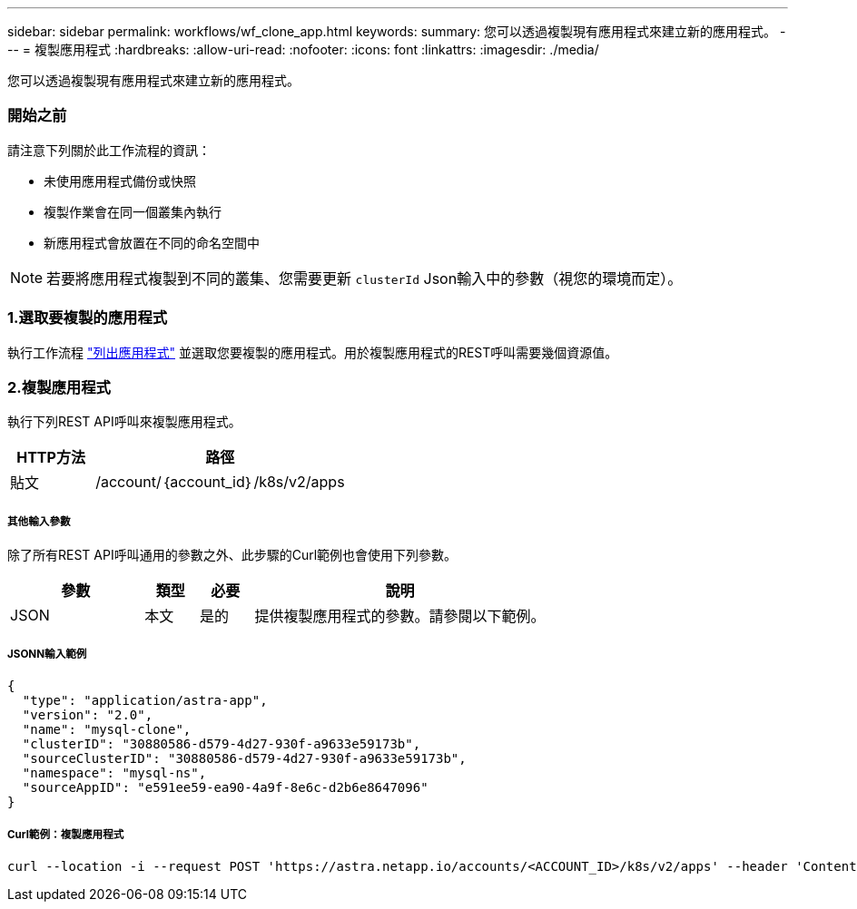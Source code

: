 ---
sidebar: sidebar 
permalink: workflows/wf_clone_app.html 
keywords:  
summary: 您可以透過複製現有應用程式來建立新的應用程式。 
---
= 複製應用程式
:hardbreaks:
:allow-uri-read: 
:nofooter: 
:icons: font
:linkattrs: 
:imagesdir: ./media/


[role="lead"]
您可以透過複製現有應用程式來建立新的應用程式。



=== 開始之前

請注意下列關於此工作流程的資訊：

* 未使用應用程式備份或快照
* 複製作業會在同一個叢集內執行
* 新應用程式會放置在不同的命名空間中



NOTE: 若要將應用程式複製到不同的叢集、您需要更新 `clusterId` Json輸入中的參數（視您的環境而定）。



=== 1.選取要複製的應用程式

執行工作流程 link:wf_list_man_apps.html["列出應用程式"] 並選取您要複製的應用程式。用於複製應用程式的REST呼叫需要幾個資源值。



=== 2.複製應用程式

執行下列REST API呼叫來複製應用程式。

[cols="25,75"]
|===
| HTTP方法 | 路徑 


| 貼文 | /account/｛account_id｝/k8s/v2/apps 
|===


===== 其他輸入參數

除了所有REST API呼叫通用的參數之外、此步驟的Curl範例也會使用下列參數。

[cols="25,10,10,55"]
|===
| 參數 | 類型 | 必要 | 說明 


| JSON | 本文 | 是的 | 提供複製應用程式的參數。請參閱以下範例。 
|===


===== JSONN輸入範例

[source, json]
----
{
  "type": "application/astra-app",
  "version": "2.0",
  "name": "mysql-clone",
  "clusterID": "30880586-d579-4d27-930f-a9633e59173b",
  "sourceClusterID": "30880586-d579-4d27-930f-a9633e59173b",
  "namespace": "mysql-ns",
  "sourceAppID": "e591ee59-ea90-4a9f-8e6c-d2b6e8647096"
}
----


===== Curl範例：複製應用程式

[source, curl]
----
curl --location -i --request POST 'https://astra.netapp.io/accounts/<ACCOUNT_ID>/k8s/v2/apps' --header 'Content-Type: application/astra-app+json' --header '*/*' --header 'Authorization: Bearer <API_TOKEN>' --data @JSONinput
----